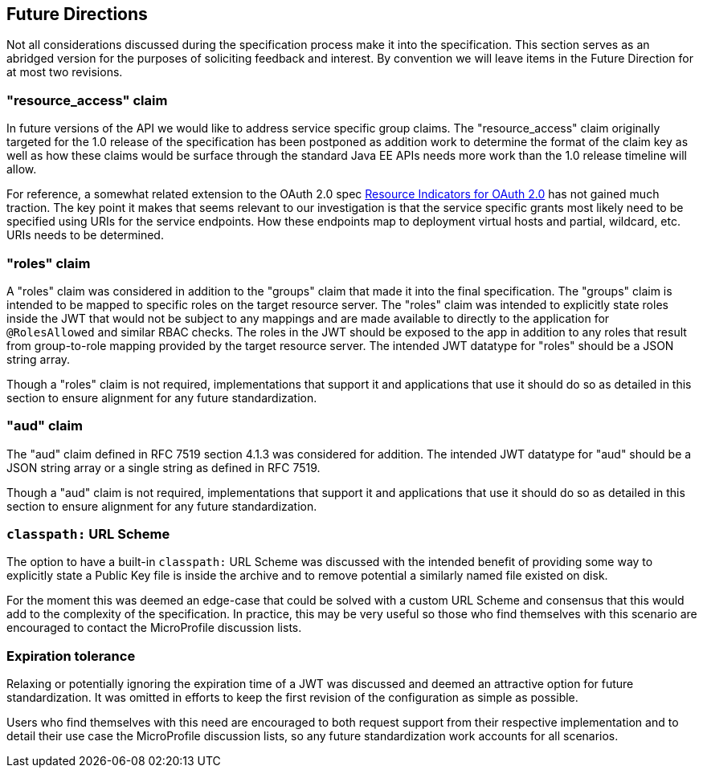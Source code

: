 //
// Copyright (c) 2016-2017 Eclipse Microprofile Contributors:
// Red Hat
//
// Licensed under the Apache License, Version 2.0 (the "License");
// you may not use this file except in compliance with the License.
// You may obtain a copy of the License at
//
//     http://www.apache.org/licenses/LICENSE-2.0
//
// Unless required by applicable law or agreed to in writing, software
// distributed under the License is distributed on an "AS IS" BASIS,
// WITHOUT WARRANTIES OR CONDITIONS OF ANY KIND, either express or implied.
// See the License for the specific language governing permissions and
// limitations under the License.
//

[[resource_access]]
## Future Directions

Not all considerations discussed during the specification process make it into the
specification.  This section serves as an abridged version for the purposes of soliciting
feedback and interest.  By convention we will leave items in the Future Direction for
at most two revisions.

### "resource_access" claim

In future versions of the API we would like to address service specific group claims. The "resource_access"
claim originally targeted for the 1.0 release of the specification has been postponed as addition work to determine
the format of the claim key as well as how these claims would be surface through the standard Java EE APIs needs
more work than the 1.0 release timeline will allow.

For reference, a somewhat related extension to the OAuth 2.0 spec
https://tools.ietf.org/html/draft-campbell-oauth-resource-indicators-02[Resource Indicators for OAuth 2.0]
has not gained much traction. The key point it makes that seems relevant to our investigation is that the service
specific grants most likely need to be specified using URIs for the service endpoints. How these endpoints map to
deployment virtual hosts and partial, wildcard, etc. URIs needs to be determined.

### "roles" claim

A "roles" claim was considered in addition to the "groups" claim that made it into the final
specification.  The "groups" claim is intended to be mapped to specific roles on the target resource server.  The "roles"
claim was intended to explicitly state roles inside the JWT that would not be subject to any mappings and are made
available to directly to the application for `@RolesAllowed` and similar RBAC checks.  The roles in the JWT should
be exposed to the app in addition to any roles that result from group-to-role mapping provided by the target resource server.
The intended JWT datatype for "roles" should be a JSON string array.

Though a "roles" claim is not required, implementations that support it and applications that use it should do so as
detailed in this section to ensure alignment for any future standardization.

### "aud" claim

The "aud" claim defined in RFC 7519 section 4.1.3 was considered for addition.  The intended JWT datatype for
"aud" should be a JSON string array or a single string as defined in RFC 7519.

Though a "aud" claim is not required, implementations that support it and applications that use it should do so as
detailed in this section to ensure alignment for any future standardization.

### `classpath:` URL Scheme

The option to have a built-in `classpath:` URL Scheme was discussed with the intended
benefit of providing some way to explicitly state a Public Key file is inside the archive
and to remove potential a similarly named file existed on disk.

For the moment this was deemed an edge-case that could be solved with a custom URL Scheme
and consensus that this would add to the complexity of the specification.  In practice,
this may be very useful so those who find themselves with this scenario are encouraged
to contact the MicroProfile discussion lists.

### Expiration tolerance

Relaxing or potentially ignoring the expiration time of a JWT was discussed and deemed
an attractive option for future standardization.  It was omitted in efforts to keep the
first revision of the configuration as simple as possible.

Users who find themselves with this need are encouraged to both request support from their
respective implementation and to detail their use case the MicroProfile discussion lists,
so any future standardization work accounts for all scenarios.

